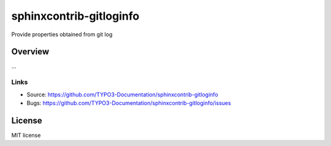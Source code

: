 ========================
sphinxcontrib-gitloginfo
========================

.. image:: https://travis-ci.org/gitloginfo/sphinxcontrib-gitloginfo.svg?branch=master
   :target: https://travis-ci.org/TYPO3-Documentation/sphinxcontrib-gitloginfo

Provide properties obtained from git log


Overview
========

...


Links
-----

- Source: https://github.com/TYPO3-Documentation/sphinxcontrib-gitloginfo
- Bugs: https://github.com/TYPO3-Documentation/sphinxcontrib-gitloginfo/issues


License
=======

MIT license

